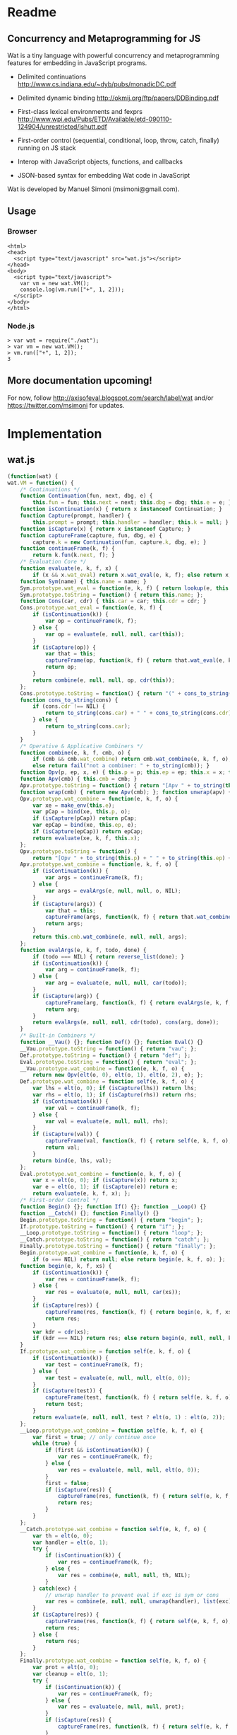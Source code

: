 * Readme
** Concurrency and Metaprogramming for JS
Wat is a tiny language with powerful concurrency and metaprogramming
features for embedding in JavaScript programs.

- Delimited continuations
  http://www.cs.indiana.edu/~dyb/pubs/monadicDC.pdf

- Delimited dynamic binding http://okmij.org/ftp/papers/DDBinding.pdf

- First-class lexical environments and fexprs
  http://www.wpi.edu/Pubs/ETD/Available/etd-090110-124904/unrestricted/jshutt.pdf

- First-order control (sequential, conditional, loop, throw, catch,
  finally) running on JS stack

- Interop with JavaScript objects, functions, and callbacks

- JSON-based syntax for embedding Wat code in JavaScript

Wat is developed by Manuel Simoni (msimoni@gmail.com).
** Usage
*** Browser
#+begin_example
<html>
<head>
  <script type="text/javascript" src="wat.js"></script>
</head>
<body>
  <script type="text/javascript">
    var vm = new wat.VM();
    console.log(vm.run(["+", 1, 2]));
  </script>
</body>
</html>
#+end_example
*** Node.js
#+begin_example
> var wat = require("./wat");
> var vm = new wat.VM();
> vm.run(["+", 1, 2]);
3
#+end_example
** More documentation upcoming!
For now, follow http://axisofeval.blogspot.com/search/label/wat and/or
https://twitter.com/msimoni for updates.
* Implementation
** wat.js
#+begin_src javascript :tangle wat.js
  (function(wat) {
  wat.VM = function() {
      /* Continuations */
      function Continuation(fun, next, dbg, e) {
          this.fun = fun; this.next = next; this.dbg = dbg; this.e = e; }
      function isContinuation(x) { return x instanceof Continuation; }
      function Capture(prompt, handler) {
          this.prompt = prompt; this.handler = handler; this.k = null; }
      function isCapture(x) { return x instanceof Capture; }
      function captureFrame(capture, fun, dbg, e) {
          capture.k = new Continuation(fun, capture.k, dbg, e); }
      function continueFrame(k, f) {
          return k.fun(k.next, f); }
      /* Evaluation Core */
      function evaluate(e, k, f, x) {
          if (x && x.wat_eval) return x.wat_eval(e, k, f); else return x; }
      function Sym(name) { this.name = name; }
      Sym.prototype.wat_eval = function(e, k, f) { return lookup(e, this.name); };
      Sym.prototype.toString = function() { return this.name; };
      function Cons(car, cdr) { this.car = car; this.cdr = cdr; }
      Cons.prototype.wat_eval = function(e, k, f) {
          if (isContinuation(k)) {
              var op = continueFrame(k, f);
          } else {
              var op = evaluate(e, null, null, car(this));
          }
          if (isCapture(op)) {
              var that = this;
              captureFrame(op, function(k, f) { return that.wat_eval(e, k, f); }, this, e);
              return op;
          }
          return combine(e, null, null, op, cdr(this));
      };
      Cons.prototype.toString = function() { return "(" + cons_to_string(this) + ")" };
      function cons_to_string(cons) {
          if (cons.cdr !== NIL) {
              return to_string(cons.car) + " " + cons_to_string(cons.cdr);
          } else {
              return to_string(cons.car);
          }
      }
      /* Operative & Applicative Combiners */
      function combine(e, k, f, cmb, o) {
          if (cmb && cmb.wat_combine) return cmb.wat_combine(e, k, f, o);
          else return fail("not a combiner: " + to_string(cmb)); }
      function Opv(p, ep, x, e) { this.p = p; this.ep = ep; this.x = x; this.e = e; }
      function Apv(cmb) { this.cmb = cmb; }
      Apv.prototype.toString = function() { return "[Apv " + to_string(this.cmb) + "]"; };
      function wrap(cmb) { return new Apv(cmb); }; function unwrap(apv) { return apv.cmb; }
      Opv.prototype.wat_combine = function(e, k, f, o) {
          var xe = make_env(this.e);
          var pCap = bind(xe, this.p, o);
          if (isCapture(pCap)) return pCap;
          var epCap = bind(xe, this.ep, e);
          if (isCapture(epCap)) return epCap;
          return evaluate(xe, k, f, this.x);
      };
      Opv.prototype.toString = function() {
          return "[Opv " + to_string(this.p) + " " + to_string(this.ep) + " " + to_string(this.x) + "]"; };
      Apv.prototype.wat_combine = function(e, k, f, o) {
          if (isContinuation(k)) {
              var args = continueFrame(k, f);
          } else {
              var args = evalArgs(e, null, null, o, NIL);
          }
          if (isCapture(args)) {
              var that = this;
              captureFrame(args, function(k, f) { return that.wat_combine(e, k, f, o); }, cons(this, o), e);
              return args;
          }
          return this.cmb.wat_combine(e, null, null, args);
      };
      function evalArgs(e, k, f, todo, done) {
          if (todo === NIL) { return reverse_list(done); }
          if (isContinuation(k)) {
              var arg = continueFrame(k, f);
          } else {
              var arg = evaluate(e, null, null, car(todo));
          }
          if (isCapture(arg)) {
              captureFrame(arg, function(k, f) { return evalArgs(e, k, f, todo, done); }, car(todo), e);
              return arg;
          }
          return evalArgs(e, null, null, cdr(todo), cons(arg, done));
      }
      /* Built-in Combiners */
      function __Vau() {}; function Def() {}; function Eval() {}
      __Vau.prototype.toString = function() { return "vau"; };
      Def.prototype.toString = function() { return "def"; };
      Eval.prototype.toString = function() { return "eval"; };
      __Vau.prototype.wat_combine = function(e, k, f, o) {
          return new Opv(elt(o, 0), elt(o, 1), elt(o, 2), e); };
      Def.prototype.wat_combine = function self(e, k, f, o) {
          var lhs = elt(o, 0); if (isCapture(lhs)) return lhs;
          var rhs = elt(o, 1); if (isCapture(rhs)) return rhs;
          if (isContinuation(k)) {
              var val = continueFrame(k, f);
          } else {
              var val = evaluate(e, null, null, rhs);
          }
          if (isCapture(val)) {
              captureFrame(val, function(k, f) { return self(e, k, f, o); }, rhs, e);
              return val;
          }
          return bind(e, lhs, val);
      };
      Eval.prototype.wat_combine = function(e, k, f, o) {
          var x = elt(o, 0); if (isCapture(x)) return x;
          var e = elt(o, 1); if (isCapture(e)) return e;
          return evaluate(e, k, f, x); };
      /* First-order Control */
      function Begin() {}; function If() {}; function __Loop() {}
      function __Catch() {}; function Finally() {}
      Begin.prototype.toString = function() { return "begin"; };
      If.prototype.toString = function() { return "if"; };
      __Loop.prototype.toString = function() { return "loop"; };
      __Catch.prototype.toString = function() { return "catch"; };
      Finally.prototype.toString = function() { return "finally"; };
      Begin.prototype.wat_combine = function(e, k, f, o) {
          if (o === NIL) return null; else return begin(e, k, f, o); };
      function begin(e, k, f, xs) {
          if (isContinuation(k)) {
              var res = continueFrame(k, f);
          } else {
              var res = evaluate(e, null, null, car(xs));
          }
          if (isCapture(res)) {
              captureFrame(res, function(k, f) { return begin(e, k, f, xs); }, car(xs), e);
              return res;
          }
          var kdr = cdr(xs);
          if (kdr === NIL) return res; else return begin(e, null, null, kdr);
      }
      If.prototype.wat_combine = function self(e, k, f, o) {
          if (isContinuation(k)) {
              var test = continueFrame(k, f);
          } else {
              var test = evaluate(e, null, null, elt(o, 0));
          }
          if (isCapture(test)) {
              captureFrame(test, function(k, f) { return self(e, k, f, o); }, elt(o, 0), e);
              return test;
          }
          return evaluate(e, null, null, test ? elt(o, 1) : elt(o, 2));
      };
      __Loop.prototype.wat_combine = function self(e, k, f, o) {
          var first = true; // only continue once
          while (true) {
              if (first && isContinuation(k)) {
                  var res = continueFrame(k, f);
              } else {
                  var res = evaluate(e, null, null, elt(o, 0));
              }
              first = false;
              if (isCapture(res)) {
                  captureFrame(res, function(k, f) { return self(e, k, f, o); }, elt(o, 0), e);
                  return res;
              }
          }
      };
      __Catch.prototype.wat_combine = function self(e, k, f, o) {
          var th = elt(o, 0);
          var handler = elt(o, 1);
          try {
              if (isContinuation(k)) {
                  var res = continueFrame(k, f);
              } else {
                  var res = combine(e, null, null, th, NIL);
              }
          } catch(exc) {
              // unwrap handler to prevent eval if exc is sym or cons
              var res = combine(e, null, null, unwrap(handler), list(exc));
          }
          if (isCapture(res)) {
              captureFrame(res, function(k, f) { return self(e, k, f, o); }, th, e);
              return res;
          } else {
              return res;
          }
      };
      Finally.prototype.wat_combine = function self(e, k, f, o) {
          var prot = elt(o, 0);
          var cleanup = elt(o, 1);
          try {
              if (isContinuation(k)) {
                  var res = continueFrame(k, f);
              } else {
                  var res = evaluate(e, null, null, prot);
              }
              if (isCapture(res)) {
                  captureFrame(res, function(k, f) { return self(e, k, f, o); }, prot, e);
              }
          } finally {
              if (isCapture(res)) {
                  return res;
              } else {
                  return doCleanup(e, null, null, cleanup, res);
              }
          }
      };
      function doCleanup(e, k, f, cleanup, res) {
          if (isContinuation(k)) {
              var fres = continueFrame(k, f);
          } else {
              var fres = evaluate(e, null, null, cleanup);
          }
          if (isCapture(fres)) {
              captureFrame(fres, function(k, f) { return doCleanup(e, k, f, cleanup, res); }, cleanup, e);
              return fres;
          } else {
              return res;
          }
      }
      /* Delimited Control */
      function __PushPrompt() {}; function __TakeSubcont() {}; function __PushSubcont() {}
      __PushPrompt.prototype.wat_combine = function self(e, k, f, o) {
          var prompt = elt(o, 0);
          var x = elt(o, 1);
          if (isContinuation(k)) {
              var res = continueFrame(k, f);
          } else {
              var res = evaluate(e, null, null, x);
          }
          if (isCapture(res)) {
              if (res.prompt === prompt) {
                  var continuation = res.k;
                  var handler = res.handler;
                  return combine(e, null, null, handler, cons(continuation, NIL));
              } else {
                  captureFrame(res, function(k, f) { return self(e, k, f, o); }, x, e);
                  return res;
              }
          } else {
              return res;
          }
      };
      __TakeSubcont.prototype.wat_combine = function(e, k, f, o) {
          var prompt = elt(o, 0);
          var handler = elt(o, 1);
          var cap = new Capture(prompt, handler);
          captureFrame(cap, function(k, thef) { return combine(e, null, null, thef, NIL); }, this, e);
          return cap;
      };
      __PushSubcont.prototype.wat_combine = function self(e, k, f, o) {
          var thek = elt(o, 0);
          var thef = elt(o, 1);
          if (isContinuation(k)) {
              var res = continueFrame(k, f);
          } else {
              var res = continueFrame(thek, thef);
          }
          if (isCapture(res)) {
              captureFrame(res, function(k, f) { return self(e, k, f, o); }, thef, e);
              return res;
          } else {
              return res;
          }
      };
      /* Dynamic Variables */
      function DV(val) { this.val = val; }
      function DNew() {}; function DRef() {}; function __DLet() {}
      DNew.prototype.wat_combine = function(e, k, f, o) { return new DV(elt(o, 0)); };
      DRef.prototype.wat_combine = function(e, k, f, o) { return elt(o, 0).val; };
      __DLet.prototype.wat_combine = function self(e, k, f, o) {
          var dv = elt(o, 0);
          var val = elt(o, 1);
          var th = elt(o, 2);
          var oldVal = dv.val;
          dv.val = val;
          try {
              if (isContinuation(k)) {
                  var res = continueFrame(k, f);
              } else {
                  var res = combine(e, null, null, th, NIL);
              }
              if (isCapture(res)) {
                  captureFrame(res, function(k, f) { return self(e, k, f, o); }, th, e);
                  return res;
              } else {
                  return res;
              }
          } finally {
              dv.val = oldVal;
          }
      };
      /* Objects */
      function Nil() {}; var NIL = new Nil();
      Nil.prototype.toString = function() { return "()"; };
      function Ign() {}; var IGN = new Ign();
      Ign.prototype.toString = function() { return "#ignore"; };
      function cons(car, cdr) { return new Cons(car, cdr); }
      function car(cons) {
          if (cons instanceof Cons) return cons.car; else return fail("not a cons: " + to_string(cons)); }
      function cdr(cons) {
          if (cons instanceof Cons) return cons.cdr; else return fail("not a cons: " + to_string(cons)); }
      function elt(cons, i) { return (i === 0) ? car(cons) : elt(cdr(cons), i - 1); }
      function sym_name(sym) { return sym.name; }
      function Env(parent) { this.bindings = Object.create(parent ? parent.bindings : null); }
      function make_env(parent) { return new Env(parent); }
      function lookup(e, name) {
          if (name in e.bindings) return e.bindings[name];
          else return fail("unbound: " + name);
      }
      function bind(e, lhs, rhs) { return lhs.wat_match(e, rhs); }
      Sym.prototype.wat_match = function(e, rhs) {
          return e.bindings[this.name] = rhs; }
      Cons.prototype.wat_match = function(e, rhs) {
          var carCap = car(this).wat_match(e, car(rhs));
          if (isCapture(carCap)) return carCap;
          var cdrCap = cdr(this).wat_match(e, cdr(rhs));
          if (isCapture(cdrCap)) return cdrCap;
      };
      Nil.prototype.wat_match = function(e, rhs) {
          if (rhs !== NIL) return fail("NIL expected, but got: " + to_string(rhs)); };
      Ign.prototype.wat_match = function(e, rhs) {};
      /* Utilities */
      var ROOT_PROMPT = new Sym("--root-prompt");
      function push_root_prompt(x) {
          return parse_json_value(["push-prompt", ["quote", ROOT_PROMPT], x]); }
      function fail(err) {
          var handler = jswrap(function(k) {
              do {
                  console.log(k.dbg ? to_string(k.dbg) : "[unknown stack frame]", k.e.bindings);
              } while((k = k.next) !== null);
              throw err;
          });
          var cap = new Capture(ROOT_PROMPT, handler);
          captureFrame(cap, function(k, f) { throw "never reached"; }, "[error handler stack frame]", {});
          return cap;
      }
      function list() {
          return array_to_list(Array.prototype.slice.call(arguments)); }
      function list_star() {
          var len = arguments.length; var c = len >= 1 ? arguments[len-1] : NIL;
          for (var i = len-1; i > 0; i--) c = cons(arguments[i - 1], c); return c; }
      function array_to_list(array, end) {
          var c = end ? end : NIL;
          for (var i = array.length; i > 0; i--) c = cons(array[i - 1], c); return c; }
      function list_to_array(c) {
          var res = []; while(c !== NIL) { res.push(car(c)); c = cdr(c); } return res; }
      function reverse_list(list) {
          var res = NIL; while(list !== NIL) { res = cons(car(list), res); list = cdr(list); } return res; }
      function to_string(obj) {
          if ((obj !== null) && (obj !== undefined)) return obj.toString();
          else return Object.prototype.toString.call(obj); }
      /* Parser */
      function parse_json_value(obj) {
          switch(Object.prototype.toString.call(obj)) {
          case "[object String]": return obj === "#ignore" ? IGN : new Sym(obj);
          case "[object Array]": return parse_json_array(obj);
          default: return obj; } }
      function parse_json_array(arr) {
          var i = arr.indexOf("#rest");
          if (i === -1) return array_to_list(arr.map(parse_json_value));
          else { var front = arr.slice(0, i);
                 return array_to_list(front.map(parse_json_value), parse_json_value(arr[i + 1])); } }
      /* JSNI */
      function JSFun(jsfun) {
          if (Object.prototype.toString.call(jsfun) !== "[object Function]") return fail("no fun");
          this.jsfun = jsfun; }
      JSFun.prototype.wat_combine = function(e, k, f, o) {
          return this.jsfun.apply(null, list_to_array(o)); };
      JSFun.prototype.toString = function() { return "[JSFun " + this.jsfun.toString() + "]"; };
      function jswrap(jsfun) { return wrap(new JSFun(jsfun)); }
      function js_unop(op) { return jswrap(new Function("a", "return (" + op + " a)")); }
      function js_binop(op) { return jswrap(new Function("a", "b", "return (a " + op + " b)")); }
      function js_invoker(method_name) {
          return jswrap(function() {
              if (arguments.length < 1) return fail("invoker: " + arguments);
              var rcv = arguments[0];
              var method = rcv[method_name];
              return method.apply(rcv, Array.prototype.slice.call(arguments, 1));
          }); }
      function js_getter(prop_name) {
          return jswrap(function() {
              if (arguments.length !== 1) return fail("getter: " + arguments);
              var rcv = arguments[0];
              return rcv[prop_name];
          }); }
      function js_setter(prop_name) {
          return jswrap(function() {
              if (arguments.length !== 2) return fail("setter: " + arguments);
              var rcv = arguments[0];
              return rcv[prop_name] = arguments[1];
          }); }
      function js_callback(cmb) {
          return function() {
              var args = array_to_list(Array.prototype.slice.call(arguments));
              return evaluate(environment, null, null, push_root_prompt(cons(cmb, args)));
          } }
      /* Primitives */
      var primitives =
          ["begin",

           // Core

           // Fexprs
           ["def", "--vau", new __Vau()],
           ["def", "eval", wrap(new Eval())],
           ["def", "make-environment", jswrap(function() { return make_env(); })],
           ["def", "wrap", jswrap(wrap)],
           ["def", "unwrap", jswrap(unwrap)],
           // Values
           ["def", "cons", jswrap(cons)],
           ["def", "cons?", jswrap(function(obj) { return obj instanceof Cons; })],
           ["def", "nil?", jswrap(function(obj) { return obj === NIL; })],
           ["def", "symbol?", jswrap(function(obj) { return obj instanceof Sym; })],
           ["def", "symbol-name", jswrap(sym_name)],
           // First-order Control
           ["def", "if", new If()],
           ["def", "--loop", new __Loop()],
           ["def", "throw", jswrap(function(err) { throw err; })],
           ["def", "--catch", wrap(new __Catch())],
           ["def", "finally", new Finally()],
           // Delimited Control
           ["def", "--push-prompt", new __PushPrompt()],
           ["def", "--take-subcont", wrap(new __TakeSubcont())],
           ["def", "--push-subcont", wrap(new __PushSubcont())],
           // Dynamically-scoped Variables
           ["def", "dnew", wrap(new DNew())],
           ["def", "--dlet", wrap(new __DLet())],
           ["def", "dref", wrap(new DRef())],
           // JS Interface
           ["def", "js-wrap", jswrap(jswrap)],
           ["def", "js-unop", jswrap(js_unop)],
           ["def", "js-binop", jswrap(js_binop)],
           ["def", "js-getter", jswrap(js_getter)],
           ["def", "js-setter", jswrap(js_setter)],
           ["def", "js-invoker", jswrap(js_invoker)],
           ["def", "js-callback", jswrap(js_callback)],
           ["def", "list-to-array", jswrap(list_to_array)],
           ["def", "array-to-list", jswrap(array_to_list)],
           // Optimization
           ["def", "list*", jswrap(list_star)],

           // Primitives

           ["def", "quote", ["--vau", ["x"], "#ignore", "x"]],
           ["def", "list", ["wrap", ["--vau", "arglist", "#ignore", "arglist"]]],
           ["def", "string", ["--vau", ["sym"], "#ignore", ["symbol-name", "sym"]]],
           ["def", "get-current-environment", ["--vau", [], "e", "e"]],

           ["def", "make-macro-expander",
            ["wrap",
             ["--vau", ["expander"], "#ignore",
              ["--vau", "operands", "env",
               ["eval", ["eval", ["cons", "expander", "operands"], ["make-environment"]], "env"]]]]],

           ["def", "vau",
            ["make-macro-expander",
             ["--vau", ["params", "env-param", "#rest", "body"], "#ignore",
              ["list", "--vau", "params", "env-param", ["cons", "begin", "body"]]]]],

           ["def", "macro",
            ["make-macro-expander",
             ["vau", ["params", "#rest", "body"], "#ignore",
              ["list", "make-macro-expander", ["list*", "vau", "params", "#ignore", "body"]]]]],

           ["def", "lambda",
            ["macro", ["params", "#rest", "body"],
             ["list", "wrap", ["list*", "vau", "params", "#ignore", "body"]]]],
           ["def", "loop",
            ["macro", "body",
             ["list", "--loop", ["list*", "begin", "body"]]]],
           ["def", "catch",
            ["macro", ["protected", "handler"],
             ["list", "--catch", ["list", "lambda", [], "protected"], "handler"]]],

           ["def", "push-prompt",
            ["vau", ["prompt", "#rest", "body"], "e",
             ["eval", ["list", "--push-prompt", ["eval", "prompt", "e"], ["list*", "begin", "body"]], "e"]]],
           ["def", "take-subcont",
            ["macro", ["prompt", "k", "#rest", "body"],
             ["list", "--take-subcont", "prompt", ["list*", "lambda", ["list", "k"], "body"]]]],
           ["def", "push-subcont",
            ["macro", ["k", "#rest", "body"],
             ["list", "--push-subcont", "k", ["list*", "lambda", [], "body"]]]],

           ["def", "dlet",
            ["macro", ["dv", "val", "#rest", "body"],
             ["list", "--dlet", "dv", "val", ["list*", "lambda", [], "body"]]]],

           // JS

           ["def", "array", ["lambda", "args", ["list-to-array", "args"]]],

           ["def", "define-js-unop",
            ["macro", ["op"],
             ["list", "def", "op", ["list", "js-unop", ["list", "string", "op"]]]]],

           ["define-js-unop", "!"],
           ["define-js-unop", "typeof"],
           ["define-js-unop", "~"],

           ["def", "define-js-binop",
            ["macro", ["op"],
             ["list", "def", "op", ["list", "js-binop", ["list", "string", "op"]]]]],

           ["define-js-binop", "!="],
           ["define-js-binop", "!=="],
           ["define-js-binop", "%"],
           ["define-js-binop", "&"],
           ["define-js-binop", "&&"],
           ["define-js-binop", "*"],
           ["define-js-binop", "+"],
           ["define-js-binop", "-"],
           ["define-js-binop", "/"],
           ["define-js-binop", "<"],
           ["define-js-binop", "<<"],
           ["define-js-binop", "<="],
           ["define-js-binop", "=="],
           ["define-js-binop", "==="],
           ["define-js-binop", ">"],
           ["define-js-binop", ">>"],
           ["define-js-binop", ">>>"],
           ["define-js-binop", "^"],
           ["define-js-binop", "in"],
           ["define-js-binop", "instanceof"],
           ["define-js-binop", "|"],
           ["define-js-binop", "||"],

           ["def", ".",
            ["macro", ["field", "obj"],
             ["list", ["list", "js-getter", ["list", "string", "field"]], "obj"]]],

           ["def", "#",
            ["macro", ["method", "obj", "#rest", "args"],
             ["list*", ["list", "js-invoker", ["list", "string", "method"]], "obj", "args"]]],

          ];
      /* Init */
      var environment = make_env();
      bind(environment, new Sym("def"), new Def());
      bind(environment, new Sym("begin"), new Begin());
      evaluate(environment, null, null, parse_json_value(primitives));
      /* API */
      function run(x) {
          var wrapped = push_root_prompt(parse_json_value(x));
          return evaluate(environment, null, null, wrapped);
      }
      return { "run": run };
  }
  })(typeof exports === "undefined" ? this["wat"] = {} : exports);
#+end_src
** wat-basics.js
#+begin_src javascript :tangle wat-basics.js
  (function(wat_basics){
  wat_basics.main =
          ["begin",

           ["def", "compose",
            ["lambda", ["f", "g"], ["lambda", ["arg"], ["f", ["g", "arg"]]]]],

           ["def", "car", ["lambda", [["x", "#rest", "#ignore"]], "x"]],
           ["def", "cdr", ["lambda", [["#ignore", "#rest", "x"]], "x"]],
           ["def", "caar", ["compose", "car", "car"]],
           ["def", "cadr", ["compose", "car", "cdr"]],
           ["def", "cdar", ["compose", "cdr", "car"]],
           ["def", "cddr", ["compose", "cdr", "cdr"]],

           ["def", "define-macro",
            ["macro", [["name", "#rest", "params"], "#rest", "body"],
             ["list", "def", "name", ["list*", "macro", "params", "body"]]]],

           ["define-macro", ["define", "lhs", "#rest", "rhs"],
            ["if", ["cons?", "lhs"],
             ["list", "def", ["car", "lhs"], ["list*", "lambda", ["cdr", "lhs"], "rhs"]],
             ["list", "def", "lhs", ["car", "rhs"]]]],

           ["define", ["map-list", "f", "lst"],
             ["if", ["nil?", "lst"],
              [],
              ["cons", ["f", ["car", "lst"]], ["map-list", "f", ["cdr", "lst"]]]]],

           ["define-macro", ["let", "bindings", "#rest", "body"],
            ["cons",
             ["list*", "lambda", ["map-list", "car", "bindings"], "body"],
             ["map-list", "cadr", "bindings"]]],

           ["define-macro", ["let*", "bindings", "#rest", "body"],
            ["if", ["nil?", "bindings"],
             ["list*", "let", [], "body"],
             ["list", "let", ["list", ["car", "bindings"]],
              ["list*", "let*", ["cdr", "bindings"], "body"]]]],

           ["define-macro", ["where", "expr", "#rest", "bindings"],
            ["list", "let", "bindings", "expr"]],

           ["define-macro", ["where*", "expr", "#rest", "bindings"],
            ["list", "let*", "bindings", "expr"]],

           ["define", ["call-with-escape", "fun"],
            ["let", [["fresh", ["list", null]]],
             ["catch", ["fun", ["lambda", ["val"], ["throw", ["list", "fresh", "val"]]]],
              ["lambda", ["exc"],
               ["if", ["&&", ["cons?", "exc"], ["===", "fresh", ["car", "exc"]]],
                ["cadr", "exc"],
                ["throw", "exc"]]]]]],

           ["define-macro", ["let-escape", "name", "#rest", "body"],
            ["list", "call-with-escape", ["list*", "lambda", ["list", "name"], "body"]]],

           ["define", ["call-while", "test-fun", "body-fun"],
            ["let-escape", "return",
             ["loop",
              ["if", ["test-fun"],
               ["body-fun"],
               ["return", null]]]]],

           ["define-macro", ["while", "test", "#rest", "body"],
            ["list", "call-while",
             ["list", "lambda", [], "test"],
             ["list*", "lambda", [], "body"]]],

           ["def", "set!",
            ["vau", ["env", "lhs", "rhs"], "denv",
             ["eval",
              ["list", "def", "lhs",
               ["list", ["unwrap", "eval"], "rhs", "denv"]],
              ["eval", "env", "denv"]]]],

           ["define", ["apply", "appv", "arg"],
            ["eval", ["cons", ["unwrap", "appv"], "arg"], ["make-environment"]]]

          ];
  })(typeof exports === "undefined" ? this["wat_basics"] = {} : exports);
#+end_src
